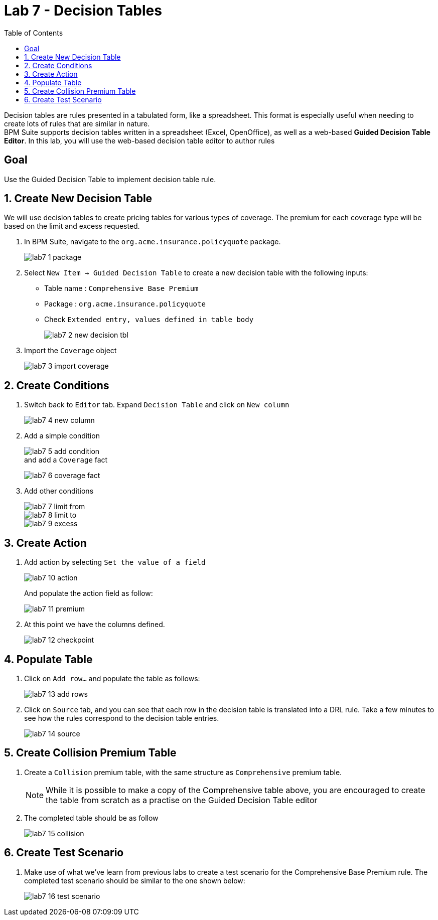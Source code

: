 :icons: font
:toc: left

= Lab 7 - Decision Tables

Decision tables are rules presented in a tabulated form, like a spreadsheet. This format is especially useful when needing to create lots of rules that are similar in nature. +
BPM Suite supports decision tables written in a spreadsheet (Excel, OpenOffice), as well as a web-based *Guided Decision Table Editor*. In this lab, you will use the web-based decision table editor to author rules

== Goal

Use the Guided Decision Table to implement decision table rule.

== 1. Create New Decision Table

We will use decision tables to create pricing tables for various types of coverage. The premium for each coverage type will be based on the limit and excess requested.

1. In BPM Suite, navigate to the `org.acme.insurance.policyquote` package.
+
image:images/lab7_1_package.png[] +

2. Select `New Item -> Guided Decision Table` to create a new decision table with the following inputs:
* Table name : `Comprehensive Base Premium`
* Package : `org.acme.insurance.policyquote`
* Check `Extended entry, values defined in table body`
+
image:images/lab7_2_new_decision_tbl.png[] +

3. Import the `Coverage` object
+
image:images/lab7_3_import_coverage.png[] + 

== 2. Create Conditions
1. Switch back to `Editor` tab. Expand `Decision Table` and click on `New column`
+
image:images/lab7_4_new_column.png[] +

2. Add a simple condition
+
image:images/lab7_5_add_condition.png[] +
and add a `Coverage` fact
+
image:images/lab7_6_coverage_fact.png[] +

3. Add other conditions
+
image:images/lab7_7_limit_from.png[] +
image:images/lab7_8_limit_to.png[] +
image:images/lab7_9_excess.png[] +

== 3. Create Action
1. Add action by selecting `Set the value of a field`
+
image:images/lab7_10_action.png[] +
+
And populate the action field as follow: 
+
image:images/lab7_11_premium.png[] +

2. At this point we have the columns defined.
+
image:images/lab7_12_checkpoint.png[] +

== 4. Populate Table
1. Click on `Add row...` and populate the table as follows:
+
image:images/lab7_13_add_rows.png[] +

2. Click on `Source` tab, and you can see that each row in the decision table is translated into a DRL rule. Take a few minutes to see how the rules correspond to the decision table entries.
+
image:images/lab7_14_source.png[] +


== 5. Create Collision Premium Table

1. Create a `Collision` premium table, with the same structure as `Comprehensive` premium table. 
+
NOTE: While it is possible to make a copy of the Comprehensive table above, you are encouraged to create the table from scratch as a practise on the Guided Decision Table editor

2. The completed table should be as follow
+
image:images/lab7_15_collision.png[] +


== 6. Create Test Scenario

1. Make use of what we've learn from previous labs to create a test scenario for the Comprehensive Base Premium rule. The completed test scenario should be similar to the one shown below:
+
image:images/lab7_16_test_scenario.png[] +



